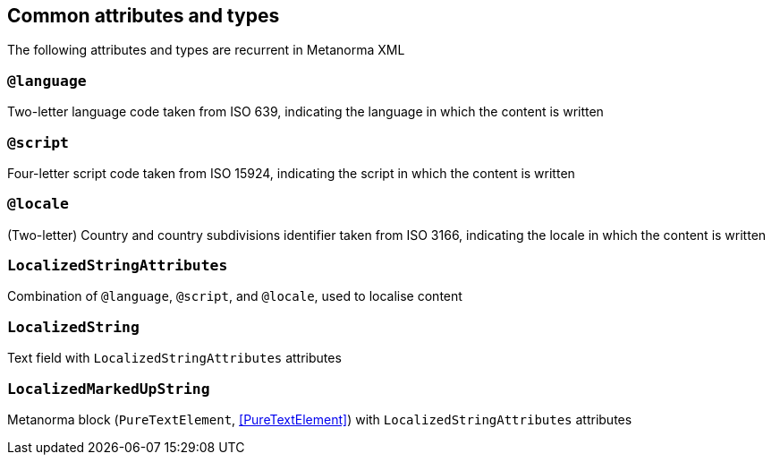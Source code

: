 [[common-attributes]]
== Common attributes and types

The following attributes and types are recurrent in Metanorma XML

=== `@language`

Two-letter language code taken from ISO 639, indicating the language in which the content is written

=== `@script`

Four-letter script code taken from ISO 15924, indicating the script in which the content is written

=== `@locale`

(Two-letter) Country and country subdivisions identifier taken from ISO 3166, indicating the locale in which the content is written

[[LocalizedStringAttributes]]
=== `LocalizedStringAttributes`

Combination of `@language`, `@script`, and `@locale`, used to localise content

[[LocalizedString]]
=== `LocalizedString`

Text field with `LocalizedStringAttributes` attributes

[[LocalizedMarkedUpString]]
=== `LocalizedMarkedUpString`

Metanorma block (`PureTextElement`, <<PureTextElement>>) with `LocalizedStringAttributes` attributes

